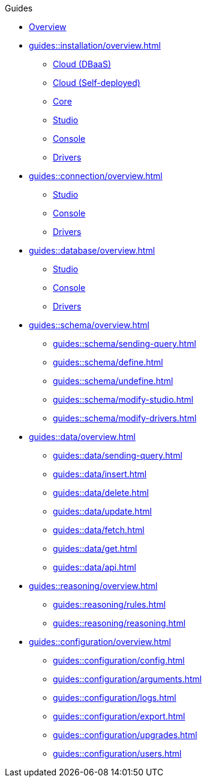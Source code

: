 // TypeDB - Guides
.Guides
* xref:guides::overview.adoc[Overview]

* xref:guides::installation/overview.adoc[]
** xref:guides::installation/cloud.adoc[Cloud (DBaaS)]
** xref:guides::installation/cloud-self-deployment.adoc[Cloud (Self-deployed)]
** xref:guides::installation/core.adoc[Core]
** xref:guides::installation/studio.adoc[Studio]
** xref:guides::installation/console.adoc[Console]
** xref:guides::installation/drivers.adoc[Drivers]

* xref:guides::connection/overview.adoc[]
** xref:guides::connection/studio.adoc[Studio]
** xref:guides::connection/console.adoc[Console]
** xref:guides::connection/drivers.adoc[Drivers]

* xref:guides::database/overview.adoc[]
** xref:guides::database/studio.adoc[Studio]
** xref:guides::database/console.adoc[Console]
** xref:guides::database/drivers.adoc[Drivers]

* xref:guides::schema/overview.adoc[]
** xref:guides::schema/sending-query.adoc[]
** xref:guides::schema/define.adoc[]
** xref:guides::schema/undefine.adoc[]
** xref:guides::schema/modify-studio.adoc[]
** xref:guides::schema/modify-drivers.adoc[]

* xref:guides::data/overview.adoc[]
** xref:guides::data/sending-query.adoc[]
** xref:guides::data/insert.adoc[]
** xref:guides::data/delete.adoc[]
** xref:guides::data/update.adoc[]
** xref:guides::data/fetch.adoc[]
** xref:guides::data/get.adoc[]
** xref:guides::data/api.adoc[]

* xref:guides::reasoning/overview.adoc[]
** xref:guides::reasoning/rules.adoc[]
** xref:guides::reasoning/reasoning.adoc[]

* xref:guides::configuration/overview.adoc[]
** xref:guides::configuration/config.adoc[]
** xref:guides::configuration/arguments.adoc[]
** xref:guides::configuration/logs.adoc[]
** xref:guides::configuration/export.adoc[]
** xref:guides::configuration/upgrades.adoc[]
** xref:guides::configuration/users.adoc[]
